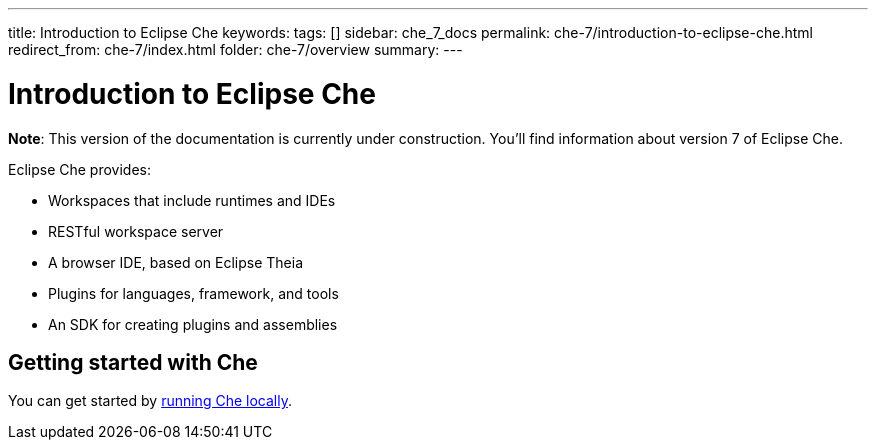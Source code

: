 ---
title: Introduction to Eclipse Che
keywords: 
tags: []
sidebar: che_7_docs
permalink: che-7/introduction-to-eclipse-che.html
redirect_from: che-7/index.html
folder: che-7/overview
summary: 
---

:parent-context-of-introduction-to-eclipse-che: {context}

[id='introduction-to-eclipse-che_{context}']
= Introduction to Eclipse Che

:context: introduction-to-eclipse-che

*Note*: This version of the documentation is currently under construction. You'll find information about version 7 of Eclipse Che.

Eclipse Che provides:

* Workspaces that include runtimes and IDEs
* RESTful workspace server
* A browser IDE, based on Eclipse Theia
* Plugins for languages, framework, and tools
* An SDK for creating plugins and assemblies

[id="getting-started-with-che"]
== Getting started with Che

You can get started by link:che-quick-starts.html#running-che-locally_che-quick-starts[running Che locally].

//include::con_introductory-videos.adoc[leveloffset=+1]

//include::con_features-and-benefits.adoc[leveloffset=+1]



// [id='related-information-{context}']
// == Related information
// 
// * A bulleted list of links to other material closely related to the contents of the concept module.
// * For more details on writing assemblies, see the link:https://github.com/redhat-documentation/modular-docs#modular-documentation-reference-guide[Modular Documentation Reference Guide].
// * Use a consistent system for file names, IDs, and titles. For tips, see _Anchor Names and File Names_ in link:https://github.com/redhat-documentation/modular-docs#modular-documentation-reference-guide[Modular Documentation Reference Guide].

:context: {parent-context-of-introduction-to-eclipse-che}
